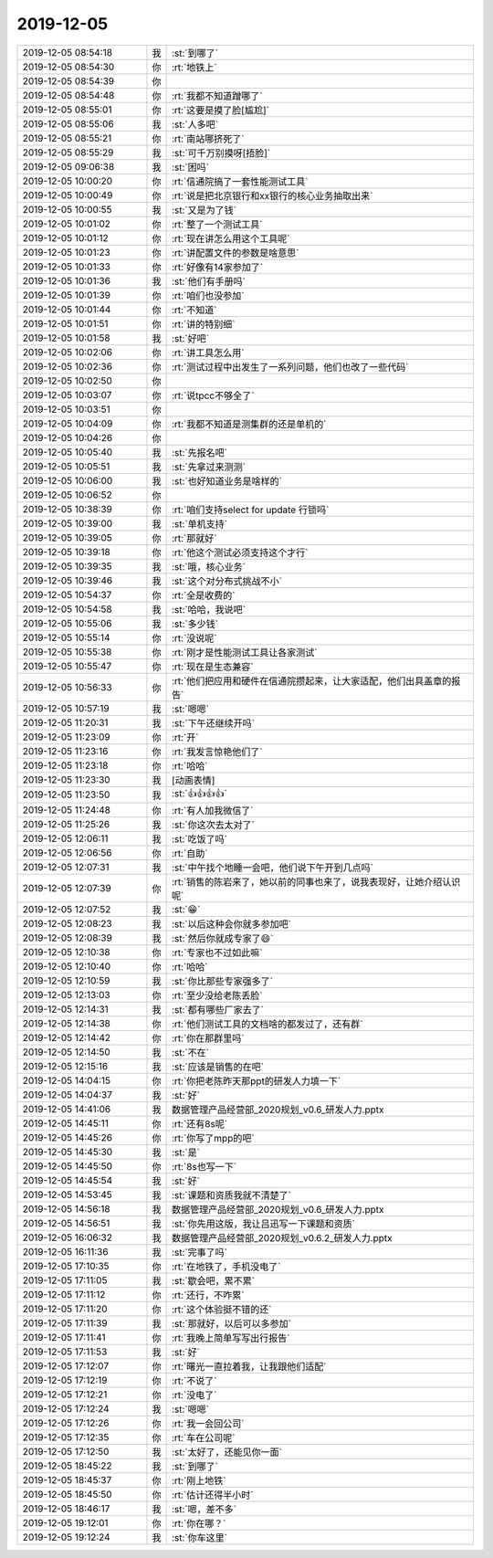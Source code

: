 2019-12-05
-------------

.. list-table::
   :widths: 25, 1, 60

   * - 2019-12-05 08:54:18
     - 我
     - :st:`到哪了`
   * - 2019-12-05 08:54:30
     - 你
     - :rt:`地铁上`
   * - 2019-12-05 08:54:39
     - 你
     - .. image:: /images/339420.jpg
          :width: 100px
   * - 2019-12-05 08:54:48
     - 你
     - :rt:`我都不知道蹭哪了`
   * - 2019-12-05 08:55:01
     - 你
     - :rt:`这要是摸了脸[尴尬]`
   * - 2019-12-05 08:55:06
     - 我
     - :st:`人多吧`
   * - 2019-12-05 08:55:21
     - 你
     - :rt:`南站哪挤死了`
   * - 2019-12-05 08:55:29
     - 我
     - :st:`可千万别摸呀[捂脸]`
   * - 2019-12-05 09:06:38
     - 我
     - :st:`困吗`
   * - 2019-12-05 10:00:20
     - 你
     - :rt:`信通院搞了一套性能测试工具`
   * - 2019-12-05 10:00:49
     - 你
     - :rt:`说是把北京银行和xx银行的核心业务抽取出来`
   * - 2019-12-05 10:00:55
     - 我
     - :st:`又是为了钱`
   * - 2019-12-05 10:01:02
     - 你
     - :rt:`整了一个测试工具`
   * - 2019-12-05 10:01:12
     - 你
     - :rt:`现在讲怎么用这个工具呢`
   * - 2019-12-05 10:01:23
     - 你
     - :rt:`讲配置文件的参数是啥意思`
   * - 2019-12-05 10:01:33
     - 你
     - :rt:`好像有14家参加了`
   * - 2019-12-05 10:01:36
     - 我
     - :st:`他们有手册吗`
   * - 2019-12-05 10:01:39
     - 你
     - :rt:`咱们也没参加`
   * - 2019-12-05 10:01:44
     - 你
     - :rt:`不知道`
   * - 2019-12-05 10:01:51
     - 你
     - :rt:`讲的特别细`
   * - 2019-12-05 10:01:58
     - 我
     - :st:`好吧`
   * - 2019-12-05 10:02:06
     - 你
     - :rt:`讲工具怎么用`
   * - 2019-12-05 10:02:36
     - 你
     - :rt:`测试过程中出发生了一系列问题，他们也改了一些代码`
   * - 2019-12-05 10:02:50
     - 你
     - .. image:: /images/339441.jpg
          :width: 100px
   * - 2019-12-05 10:03:07
     - 你
     - :rt:`说tpcc不够全了`
   * - 2019-12-05 10:03:51
     - 你
     - .. image:: /images/339443.jpg
          :width: 100px
   * - 2019-12-05 10:04:09
     - 你
     - :rt:`我都不知道是测集群的还是单机的`
   * - 2019-12-05 10:04:26
     - 你
     - .. image:: /images/339445.jpg
          :width: 100px
   * - 2019-12-05 10:05:40
     - 我
     - :st:`先报名吧`
   * - 2019-12-05 10:05:51
     - 我
     - :st:`先拿过来测测`
   * - 2019-12-05 10:06:00
     - 我
     - :st:`也好知道业务是啥样的`
   * - 2019-12-05 10:06:52
     - 你
     - .. image:: /images/339449.jpg
          :width: 100px
   * - 2019-12-05 10:38:39
     - 你
     - :rt:`咱们支持select for update 行锁吗`
   * - 2019-12-05 10:39:00
     - 我
     - :st:`单机支持`
   * - 2019-12-05 10:39:05
     - 你
     - :rt:`那就好`
   * - 2019-12-05 10:39:18
     - 你
     - :rt:`他这个测试必须支持这个才行`
   * - 2019-12-05 10:39:35
     - 我
     - :st:`哦，核心业务`
   * - 2019-12-05 10:39:46
     - 我
     - :st:`这个对分布式挑战不小`
   * - 2019-12-05 10:54:37
     - 你
     - :rt:`全是收费的`
   * - 2019-12-05 10:54:58
     - 我
     - :st:`哈哈，我说吧`
   * - 2019-12-05 10:55:06
     - 我
     - :st:`多少钱`
   * - 2019-12-05 10:55:14
     - 你
     - :rt:`没说呢`
   * - 2019-12-05 10:55:38
     - 你
     - :rt:`刚才是性能测试工具让各家测试`
   * - 2019-12-05 10:55:47
     - 你
     - :rt:`现在是生态兼容`
   * - 2019-12-05 10:56:33
     - 你
     - :rt:`他们把应用和硬件在信通院攒起来，让大家适配，他们出具盖章的报告`
   * - 2019-12-05 10:57:19
     - 我
     - :st:`嗯嗯`
   * - 2019-12-05 11:20:31
     - 我
     - :st:`下午还继续开吗`
   * - 2019-12-05 11:23:09
     - 你
     - :rt:`开`
   * - 2019-12-05 11:23:16
     - 你
     - :rt:`我发言惊艳他们了`
   * - 2019-12-05 11:23:18
     - 你
     - :rt:`哈哈`
   * - 2019-12-05 11:23:30
     - 我
     - [动画表情]
   * - 2019-12-05 11:23:50
     - 我
     - :st:`👍👍👍👍`
   * - 2019-12-05 11:24:48
     - 你
     - :rt:`有人加我微信了`
   * - 2019-12-05 11:25:26
     - 我
     - :st:`你这次去太对了`
   * - 2019-12-05 12:06:11
     - 我
     - :st:`吃饭了吗`
   * - 2019-12-05 12:06:56
     - 你
     - :rt:`自助`
   * - 2019-12-05 12:07:31
     - 我
     - :st:`中午找个地睡一会吧，他们说下午开到几点吗`
   * - 2019-12-05 12:07:39
     - 你
     - :rt:`销售的陈岩来了，她以前的同事也来了，说我表现好，让她介绍认识呢`
   * - 2019-12-05 12:07:52
     - 我
     - :st:`😁`
   * - 2019-12-05 12:08:23
     - 我
     - :st:`以后这种会你就多参加吧`
   * - 2019-12-05 12:08:39
     - 我
     - :st:`然后你就成专家了😄`
   * - 2019-12-05 12:10:38
     - 你
     - :rt:`专家也不过如此嘛`
   * - 2019-12-05 12:10:40
     - 你
     - :rt:`哈哈`
   * - 2019-12-05 12:10:59
     - 我
     - :st:`你比那些专家强多了`
   * - 2019-12-05 12:13:03
     - 你
     - :rt:`至少没给老陈丢脸`
   * - 2019-12-05 12:14:31
     - 我
     - :st:`都有哪些厂家去了`
   * - 2019-12-05 12:14:38
     - 你
     - :rt:`他们测试工具的文档啥的都发过了，还有群`
   * - 2019-12-05 12:14:42
     - 你
     - :rt:`你在那群里吗`
   * - 2019-12-05 12:14:50
     - 我
     - :st:`不在`
   * - 2019-12-05 12:15:16
     - 我
     - :st:`应该是销售的在吧`
   * - 2019-12-05 14:04:15
     - 你
     - :rt:`你把老陈昨天那ppt的研发人力填一下`
   * - 2019-12-05 14:04:37
     - 我
     - :st:`好`
   * - 2019-12-05 14:41:06
     - 我
     - 数据管理产品经营部_2020规划_v0.6_研发人力.pptx
   * - 2019-12-05 14:45:11
     - 你
     - :rt:`还有8s呢`
   * - 2019-12-05 14:45:26
     - 你
     - :rt:`你写了mpp的吧`
   * - 2019-12-05 14:45:30
     - 我
     - :st:`是`
   * - 2019-12-05 14:45:50
     - 你
     - :rt:`8s也写一下`
   * - 2019-12-05 14:45:54
     - 我
     - :st:`好`
   * - 2019-12-05 14:53:45
     - 我
     - :st:`课题和资质我就不清楚了`
   * - 2019-12-05 14:56:18
     - 我
     - 数据管理产品经营部_2020规划_v0.6_研发人力.pptx
   * - 2019-12-05 14:56:51
     - 我
     - :st:`你先用这版，我让吕迅写一下课题和资质`
   * - 2019-12-05 16:06:32
     - 我
     - 数据管理产品经营部_2020规划_v0.6.2_研发人力.pptx
   * - 2019-12-05 16:11:36
     - 我
     - :st:`完事了吗`
   * - 2019-12-05 17:10:35
     - 你
     - :rt:`在地铁了，手机没电了`
   * - 2019-12-05 17:11:05
     - 我
     - :st:`歇会吧，累不累`
   * - 2019-12-05 17:11:12
     - 你
     - :rt:`还行，不咋累`
   * - 2019-12-05 17:11:20
     - 你
     - :rt:`这个体验挺不错的还`
   * - 2019-12-05 17:11:39
     - 我
     - :st:`那就好，以后可以多参加`
   * - 2019-12-05 17:11:41
     - 你
     - :rt:`我晚上简单写写出行报告`
   * - 2019-12-05 17:11:53
     - 我
     - :st:`好`
   * - 2019-12-05 17:12:07
     - 你
     - :rt:`曙光一直拉着我，让我跟他们适配`
   * - 2019-12-05 17:12:19
     - 你
     - :rt:`不说了`
   * - 2019-12-05 17:12:21
     - 你
     - :rt:`没电了`
   * - 2019-12-05 17:12:24
     - 我
     - :st:`嗯嗯`
   * - 2019-12-05 17:12:26
     - 你
     - :rt:`我一会回公司`
   * - 2019-12-05 17:12:35
     - 你
     - :rt:`车在公司呢`
   * - 2019-12-05 17:12:50
     - 我
     - :st:`太好了，还能见你一面`
   * - 2019-12-05 18:45:22
     - 我
     - :st:`到哪了`
   * - 2019-12-05 18:45:37
     - 你
     - :rt:`刚上地铁`
   * - 2019-12-05 18:45:50
     - 你
     - :rt:`估计还得半小时`
   * - 2019-12-05 18:46:17
     - 我
     - :st:`嗯，差不多`
   * - 2019-12-05 19:12:01
     - 你
     - :rt:`你在哪？`
   * - 2019-12-05 19:12:24
     - 我
     - :st:`你车这里`